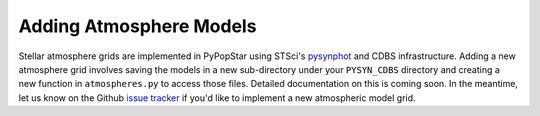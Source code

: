.. _add_atmo_models:

========================================
Adding Atmosphere Models
========================================
Stellar atmosphere grids are implemented in PyPopStar using STSci's `pysynphot <https://pysynphot.readthedocs.io/en/latest/index.html>`_ and CDBS infrastructure.
Adding a new atmosphere grid involves saving the models in a new sub-directory under your ``PYSYN_CDBS`` directory and creating a new function in ``atmospheres.py`` to access those files.
Detailed documentation on this is coming soon. In the meantime, let us know on the  Github `issue tracker
<https://github.com/astropy/PyPopStar/issues>`_ if you'd like to
implement a new atmospheric model grid.
